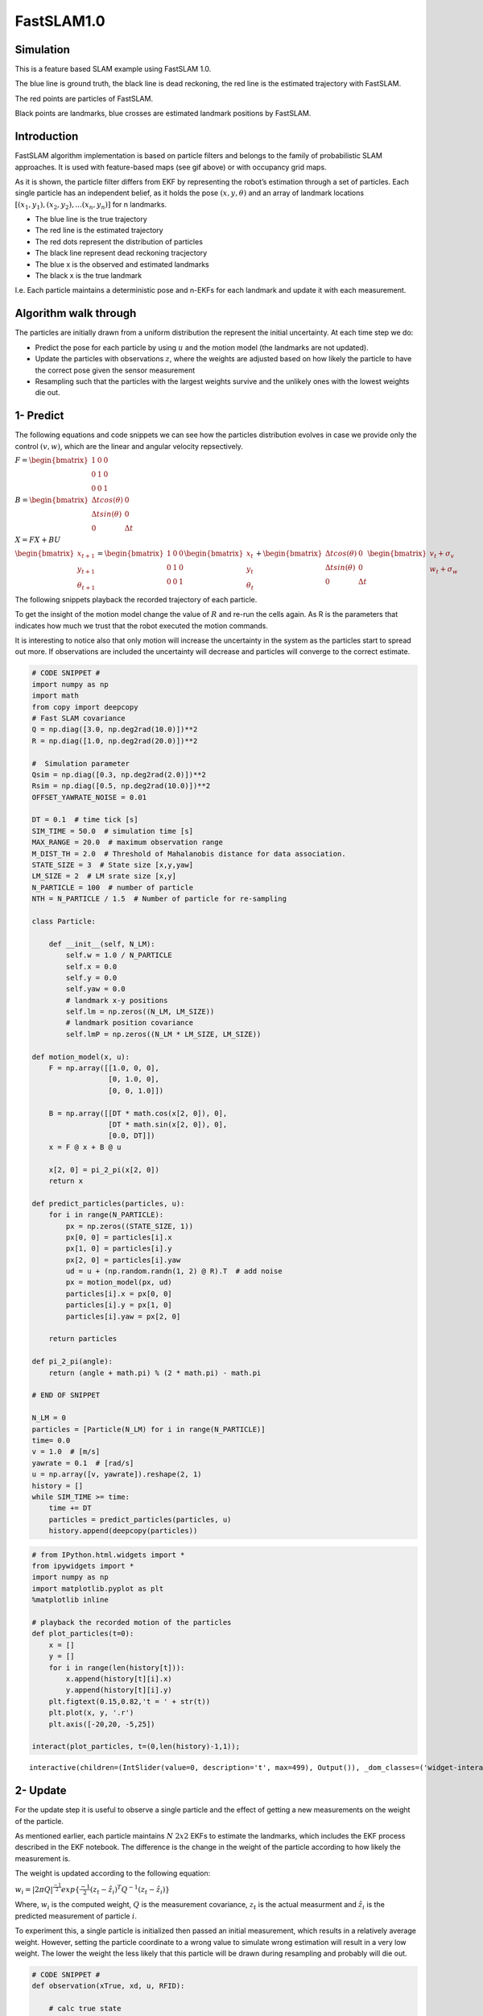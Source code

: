 
FastSLAM1.0
-----------

.. figure:: https://github.com/AtsushiSakai/PythonRoboticsGifs/raw/master/SLAM/FastSLAM1/animation.gif



Simulation
~~~~~~~~~~

This is a feature based SLAM example using FastSLAM 1.0.

.. image:: FastSLAM1_1_0.png
   :width: 600px

The blue line is ground truth, the black line is dead reckoning, the red
line is the estimated trajectory with FastSLAM.

The red points are particles of FastSLAM.

Black points are landmarks, blue crosses are estimated landmark
positions by FastSLAM.


Introduction
~~~~~~~~~~~~

FastSLAM algorithm implementation is based on particle filters and
belongs to the family of probabilistic SLAM approaches. It is used with
feature-based maps (see gif above) or with occupancy grid maps.

As it is shown, the particle filter differs from EKF by representing the
robot’s estimation through a set of particles. Each single particle has
an independent belief, as it holds the pose :math:`(x, y, \theta)` and
an array of landmark locations
:math:`[(x_1, y_1), (x_2, y_2), ... (x_n, y_n)]` for n landmarks.

-  The blue line is the true trajectory
-  The red line is the estimated trajectory
-  The red dots represent the distribution of particles
-  The black line represent dead reckoning tracjectory
-  The blue x is the observed and estimated landmarks
-  The black x is the true landmark

I.e. Each particle maintains a deterministic pose and n-EKFs for each
landmark and update it with each measurement.

Algorithm walk through
~~~~~~~~~~~~~~~~~~~~~~~

The particles are initially drawn from a uniform distribution the
represent the initial uncertainty. At each time step we do:

-  Predict the pose for each particle by using :math:`u` and the motion
   model (the landmarks are not updated).
-  Update the particles with observations :math:`z`, where the weights
   are adjusted based on how likely the particle to have the correct
   pose given the sensor measurement
-  Resampling such that the particles with the largest weights survive
   and the unlikely ones with the lowest weights die out.

1- Predict
~~~~~~~~~~

The following equations and code snippets we can see how the particles
distribution evolves in case we provide only the control :math:`(v,w)`,
which are the linear and angular velocity repsectively.

:math:`\begin{equation*} F= \begin{bmatrix} 1 & 0 & 0 \\ 0 & 1 & 0 \\ 0 & 0 & 1 \end{bmatrix} \end{equation*}`

:math:`\begin{equation*} B= \begin{bmatrix} \Delta t cos(\theta) & 0\\ \Delta t sin(\theta) & 0\\ 0 & \Delta t \end{bmatrix} \end{equation*}`

:math:`\begin{equation*} X = FX + BU \end{equation*}`

:math:`\begin{equation*} \begin{bmatrix} x_{t+1} \\ y_{t+1} \\ \theta_{t+1} \end{bmatrix}= \begin{bmatrix} 1 & 0 & 0 \\ 0 & 1 & 0 \\ 0 & 0 & 1 \end{bmatrix}\begin{bmatrix} x_{t} \\ y_{t} \\ \theta_{t} \end{bmatrix}+ \begin{bmatrix} \Delta t cos(\theta) & 0\\ \Delta t sin(\theta) & 0\\ 0 & \Delta t \end{bmatrix} \begin{bmatrix} v_{t} + \sigma_v\\ w_{t} + \sigma_w\\ \end{bmatrix} \end{equation*}`

The following snippets playback the recorded trajectory of each
particle.

To get the insight of the motion model change the value of :math:`R` and
re-run the cells again. As R is the parameters that indicates how much
we trust that the robot executed the motion commands.

It is interesting to notice also that only motion will increase the
uncertainty in the system as the particles start to spread out more. If
observations are included the uncertainty will decrease and particles
will converge to the correct estimate.

.. code-block:: ipython3

    # CODE SNIPPET #
    import numpy as np
    import math
    from copy import deepcopy
    # Fast SLAM covariance
    Q = np.diag([3.0, np.deg2rad(10.0)])**2
    R = np.diag([1.0, np.deg2rad(20.0)])**2
    
    #  Simulation parameter
    Qsim = np.diag([0.3, np.deg2rad(2.0)])**2
    Rsim = np.diag([0.5, np.deg2rad(10.0)])**2
    OFFSET_YAWRATE_NOISE = 0.01
    
    DT = 0.1  # time tick [s]
    SIM_TIME = 50.0  # simulation time [s]
    MAX_RANGE = 20.0  # maximum observation range
    M_DIST_TH = 2.0  # Threshold of Mahalanobis distance for data association.
    STATE_SIZE = 3  # State size [x,y,yaw]
    LM_SIZE = 2  # LM srate size [x,y]
    N_PARTICLE = 100  # number of particle
    NTH = N_PARTICLE / 1.5  # Number of particle for re-sampling
    
    class Particle:
    
        def __init__(self, N_LM):
            self.w = 1.0 / N_PARTICLE
            self.x = 0.0
            self.y = 0.0
            self.yaw = 0.0
            # landmark x-y positions
            self.lm = np.zeros((N_LM, LM_SIZE))
            # landmark position covariance
            self.lmP = np.zeros((N_LM * LM_SIZE, LM_SIZE))
    
    def motion_model(x, u):
        F = np.array([[1.0, 0, 0],
                      [0, 1.0, 0],
                      [0, 0, 1.0]])
    
        B = np.array([[DT * math.cos(x[2, 0]), 0],
                      [DT * math.sin(x[2, 0]), 0],
                      [0.0, DT]])
        x = F @ x + B @ u
            
        x[2, 0] = pi_2_pi(x[2, 0])
        return x
        
    def predict_particles(particles, u):
        for i in range(N_PARTICLE):
            px = np.zeros((STATE_SIZE, 1))
            px[0, 0] = particles[i].x
            px[1, 0] = particles[i].y
            px[2, 0] = particles[i].yaw
            ud = u + (np.random.randn(1, 2) @ R).T  # add noise
            px = motion_model(px, ud)
            particles[i].x = px[0, 0]
            particles[i].y = px[1, 0]
            particles[i].yaw = px[2, 0]
    
        return particles
    
    def pi_2_pi(angle):
        return (angle + math.pi) % (2 * math.pi) - math.pi
    
    # END OF SNIPPET
    
    N_LM = 0 
    particles = [Particle(N_LM) for i in range(N_PARTICLE)]
    time= 0.0
    v = 1.0  # [m/s]
    yawrate = 0.1  # [rad/s]
    u = np.array([v, yawrate]).reshape(2, 1)
    history = []
    while SIM_TIME >= time:
        time += DT
        particles = predict_particles(particles, u)
        history.append(deepcopy(particles))


.. code-block:: ipython3

    # from IPython.html.widgets import *
    from ipywidgets import *
    import numpy as np
    import matplotlib.pyplot as plt
    %matplotlib inline
    
    # playback the recorded motion of the particles
    def plot_particles(t=0):
        x = []
        y = []
        for i in range(len(history[t])):
            x.append(history[t][i].x)
            y.append(history[t][i].y)
        plt.figtext(0.15,0.82,'t = ' + str(t))
        plt.plot(x, y, '.r')
        plt.axis([-20,20, -5,25])
    
    interact(plot_particles, t=(0,len(history)-1,1));



.. parsed-literal::

    interactive(children=(IntSlider(value=0, description='t', max=499), Output()), _dom_classes=('widget-interact'…


2- Update
~~~~~~~~~

For the update step it is useful to observe a single particle and the
effect of getting a new measurements on the weight of the particle.

As mentioned earlier, each particle maintains :math:`N` :math:`2x2` EKFs
to estimate the landmarks, which includes the EKF process described in
the EKF notebook. The difference is the change in the weight of the
particle according to how likely the measurement is.

The weight is updated according to the following equation:

:math:`\begin{equation*} w_i = |2\pi Q|^{\frac{-1}{2}} exp\{\frac{-1}{2}(z_t - \hat z_i)^T Q^{-1}(z_t-\hat z_i)\} \end{equation*}`

Where, :math:`w_i` is the computed weight, :math:`Q` is the measurement
covariance, :math:`z_t` is the actual measurment and :math:`\hat z_i` is
the predicted measurement of particle :math:`i`.

To experiment this, a single particle is initialized then passed an
initial measurement, which results in a relatively average weight.
However, setting the particle coordinate to a wrong value to simulate
wrong estimation will result in a very low weight. The lower the weight
the less likely that this particle will be drawn during resampling and
probably will die out.

.. code-block:: ipython3

    # CODE SNIPPET #
    def observation(xTrue, xd, u, RFID):
    
        # calc true state
        xTrue = motion_model(xTrue, u)
    
        # add noise to range observation
        z = np.zeros((3, 0))
        for i in range(len(RFID[:, 0])):
    
            dx = RFID[i, 0] - xTrue[0, 0]
            dy = RFID[i, 1] - xTrue[1, 0]
            d = math.sqrt(dx**2 + dy**2)
            angle = pi_2_pi(math.atan2(dy, dx) - xTrue[2, 0])
            if d <= MAX_RANGE:
                dn = d + np.random.randn() * Qsim[0, 0]  # add noise
                anglen = angle + np.random.randn() * Qsim[1, 1]  # add noise
                zi = np.array([dn, pi_2_pi(anglen), i]).reshape(3, 1)
                z = np.hstack((z, zi))
    
        # add noise to input
        ud1 = u[0, 0] + np.random.randn() * Rsim[0, 0]
        ud2 = u[1, 0] + np.random.randn() * Rsim[1, 1] + OFFSET_YAWRATE_NOISE
        ud = np.array([ud1, ud2]).reshape(2, 1)
    
        xd = motion_model(xd, ud)
    
        return xTrue, z, xd, ud
    
    def update_with_observation(particles, z):
        for iz in range(len(z[0, :])):
    
            lmid = int(z[2, iz])
    
            for ip in range(N_PARTICLE):
                # new landmark
                if abs(particles[ip].lm[lmid, 0]) <= 0.01:
                    particles[ip] = add_new_lm(particles[ip], z[:, iz], Q)
                # known landmark
                else:
                    w = compute_weight(particles[ip], z[:, iz], Q)
                    particles[ip].w *= w
                    particles[ip] = update_landmark(particles[ip], z[:, iz], Q)
    
        return particles
    
    def compute_weight(particle, z, Q):
        lm_id = int(z[2])
        xf = np.array(particle.lm[lm_id, :]).reshape(2, 1)
        Pf = np.array(particle.lmP[2 * lm_id:2 * lm_id + 2])
        zp, Hv, Hf, Sf = compute_jacobians(particle, xf, Pf, Q)
        dx = z[0:2].reshape(2, 1) - zp
        dx[1, 0] = pi_2_pi(dx[1, 0])
    
        try:
            invS = np.linalg.inv(Sf)
        except np.linalg.linalg.LinAlgError:
            print("singuler")
            return 1.0
    
        num = math.exp(-0.5 * dx.T @ invS @ dx)
        den = 2.0 * math.pi * math.sqrt(np.linalg.det(Sf))
        w = num / den
    
        return w
    
    def compute_jacobians(particle, xf, Pf, Q):
        dx = xf[0, 0] - particle.x
        dy = xf[1, 0] - particle.y
        d2 = dx**2 + dy**2
        d = math.sqrt(d2)
    
        zp = np.array(
            [d, pi_2_pi(math.atan2(dy, dx) - particle.yaw)]).reshape(2, 1)
    
        Hv = np.array([[-dx / d, -dy / d, 0.0],
                       [dy / d2, -dx / d2, -1.0]])
    
        Hf = np.array([[dx / d, dy / d],
                       [-dy / d2, dx / d2]])
    
        Sf = Hf @ Pf @ Hf.T + Q
    
        return zp, Hv, Hf, Sf
    
    def add_new_lm(particle, z, Q):
    
        r = z[0]
        b = z[1]
        lm_id = int(z[2])
    
        s = math.sin(pi_2_pi(particle.yaw + b))
        c = math.cos(pi_2_pi(particle.yaw + b))
    
        particle.lm[lm_id, 0] = particle.x + r * c
        particle.lm[lm_id, 1] = particle.y + r * s
    
        # covariance
        Gz = np.array([[c, -r * s],
                       [s, r * c]])
    
        particle.lmP[2 * lm_id:2 * lm_id + 2] = Gz @ Q @ Gz.T
    
        return particle
    
    def update_KF_with_cholesky(xf, Pf, v, Q, Hf):
        PHt = Pf @ Hf.T
        S = Hf @ PHt + Q
    
        S = (S + S.T) * 0.5
        SChol = np.linalg.cholesky(S).T
        SCholInv = np.linalg.inv(SChol)
        W1 = PHt @ SCholInv
        W = W1 @ SCholInv.T
    
        x = xf + W @ v
        P = Pf - W1 @ W1.T
    
        return x, P
    
    def update_landmark(particle, z, Q):
    
        lm_id = int(z[2])
        xf = np.array(particle.lm[lm_id, :]).reshape(2, 1)
        Pf = np.array(particle.lmP[2 * lm_id:2 * lm_id + 2, :])
    
        zp, Hv, Hf, Sf = compute_jacobians(particle, xf, Pf, Q)
    
        dz = z[0:2].reshape(2, 1) - zp
        dz[1, 0] = pi_2_pi(dz[1, 0])
    
        xf, Pf = update_KF_with_cholesky(xf, Pf, dz, Q, Hf)
    
        particle.lm[lm_id, :] = xf.T
        particle.lmP[2 * lm_id:2 * lm_id + 2, :] = Pf
    
        return particle
    
    # END OF CODE SNIPPET #
    
    
    
    # Setting up the landmarks
    RFID = np.array([[10.0, -2.0],
                    [15.0, 10.0]])
    N_LM = RFID.shape[0]
    
    # Initialize 1 particle
    N_PARTICLE = 1
    particles = [Particle(N_LM) for i in range(N_PARTICLE)]
    
    xTrue = np.zeros((STATE_SIZE, 1))
    xDR = np.zeros((STATE_SIZE, 1))
    
    print("initial weight", particles[0].w)
    
    xTrue, z, _, ud = observation(xTrue, xDR, u, RFID)
    # Initialize landmarks
    particles = update_with_observation(particles, z)
    print("weight after landmark intialization", particles[0].w)
    particles = update_with_observation(particles, z)
    print("weight after update ", particles[0].w)
    
    particles[0].x = -10
    particles = update_with_observation(particles, z)
    print("weight after wrong prediction", particles[0].w)
            


.. parsed-literal::

    initial weight 1.0
    weight after landmark intialization 1.0
    weight after update  0.023098460073039763
    weight after wrong prediction 7.951154575772496e-07


3- Resampling
~~~~~~~~~~~~~

In the reseampling steps a new set of particles are chosen from the old
set. This is done according to the weight of each particle.

The figure shows 100 particles distributed uniformly between [-0.5, 0.5]
with the weights of each particle distributed according to a Gaussian
funciton.

The resampling picks

:math:`i \in 1,...,N` particles with probability to pick particle with
index :math:`i ∝ \omega_i`, where :math:`\omega_i` is the weight of that
particle

To get the intuition of the resampling step we will look at a set of
particles which are initialized with a given x location and weight.
After the resampling the particles are more concetrated in the location
where they had the highest weights. This is also indicated by the
indices

.. code-block:: ipython3

    # CODE SNIPPET #
    def normalize_weight(particles):
    
        sumw = sum([p.w for p in particles])
    
        try:
            for i in range(N_PARTICLE):
                particles[i].w /= sumw
        except ZeroDivisionError:
            for i in range(N_PARTICLE):
                particles[i].w = 1.0 / N_PARTICLE
    
            return particles
    
        return particles
    
    
    def resampling(particles):
        """
        low variance re-sampling
        """
    
        particles = normalize_weight(particles)
    
        pw = []
        for i in range(N_PARTICLE):
            pw.append(particles[i].w)
    
        pw = np.array(pw)
    
        Neff = 1.0 / (pw @ pw.T)  # Effective particle number
        # print(Neff)
    
        if Neff < NTH:  # resampling
            wcum = np.cumsum(pw)
            base = np.cumsum(pw * 0.0 + 1 / N_PARTICLE) - 1 / N_PARTICLE
            resampleid = base + np.random.rand(base.shape[0]) / N_PARTICLE
    
            inds = []
            ind = 0
            for ip in range(N_PARTICLE):
                while ((ind < wcum.shape[0] - 1) and (resampleid[ip] > wcum[ind])):
                    ind += 1
                inds.append(ind)
    
            tparticles = particles[:]
            for i in range(len(inds)):
                particles[i].x = tparticles[inds[i]].x
                particles[i].y = tparticles[inds[i]].y
                particles[i].yaw = tparticles[inds[i]].yaw
                particles[i].w = 1.0 / N_PARTICLE
    
        return particles, inds
    # END OF SNIPPET #
    
    
    
    def gaussian(x, mu, sig):
        return np.exp(-np.power(x - mu, 2.) / (2 * np.power(sig, 2.)))
    N_PARTICLE = 100
    particles = [Particle(N_LM) for i in range(N_PARTICLE)]
    x_pos = []
    w = []
    for i in range(N_PARTICLE):
        particles[i].x = np.linspace(-0.5,0.5,N_PARTICLE)[i]
        x_pos.append(particles[i].x)
        particles[i].w = gaussian(i, N_PARTICLE/2, N_PARTICLE/20)
        w.append(particles[i].w)
        
    
    # Normalize weights
    sw = sum(w)
    for i in range(N_PARTICLE):
        w[i] /= sw
    
    particles, new_indices = resampling(particles)
    x_pos2 = []
    for i in range(N_PARTICLE):
        x_pos2.append(particles[i].x)
        
    # Plot results
    fig, ((ax1,ax2,ax3)) = plt.subplots(nrows=3, ncols=1)
    fig.tight_layout()
    ax1.plot(x_pos,np.ones((N_PARTICLE,1)), '.r', markersize=2)
    ax1.set_title("Particles before resampling")
    ax1.axis((-1, 1, 0, 2))
    ax2.plot(w)
    ax2.set_title("Weights distribution")
    ax3.plot(x_pos2,np.ones((N_PARTICLE,1)), '.r')
    ax3.set_title("Particles after resampling")
    ax3.axis((-1, 1, 0, 2))
    fig.subplots_adjust(hspace=0.8)
    plt.show()
    
    plt.figure()
    plt.hist(new_indices)
    plt.xlabel("Particles indices to be resampled")
    plt.ylabel("# of time index is used")
    plt.show()



.. image:: FastSLAM1_12_0.png
.. image:: FastSLAM1_12_1.png


References
~~~~~~~~~~

- `PROBABILISTIC ROBOTICS <http://www.probabilistic-robotics.org/>`_

-  `FastSLAM Lecture <http://ais.informatik.uni-freiburg.de/teaching/ws12/mapping/pdf/slam10-fastslam.pdf>`_
